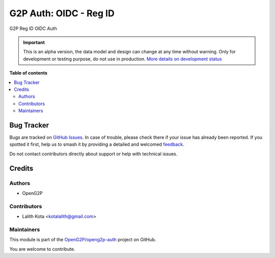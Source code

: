 =======================
G2P Auth: OIDC - Reg ID
=======================

.. 
   !!!!!!!!!!!!!!!!!!!!!!!!!!!!!!!!!!!!!!!!!!!!!!!!!!!!
   !! This file is generated by oca-gen-addon-readme !!
   !! changes will be overwritten.                   !!
   !!!!!!!!!!!!!!!!!!!!!!!!!!!!!!!!!!!!!!!!!!!!!!!!!!!!
   !! source digest: sha256:6d3c660cf32d5ee99aa4a1ece193ec814a7471bdb53f29abc35aba122d8d8d57
   !!!!!!!!!!!!!!!!!!!!!!!!!!!!!!!!!!!!!!!!!!!!!!!!!!!!

.. |badge1| image:: https://img.shields.io/badge/maturity-Alpha-red.png
    :target: https://odoo-community.org/page/development-status
    :alt: Alpha
.. |badge2| image:: https://img.shields.io/badge/github-OpenG2P%2Fopeng2p--auth-lightgray.png?logo=github
    :target: https://github.com/OpenG2P/openg2p-auth/tree/17.0/g2p_auth_id_oidc
    :alt: OpenG2P/openg2p-auth

|badge1| |badge2|

G2P Reg ID OIDC Auth

.. IMPORTANT::
   This is an alpha version, the data model and design can change at any time without warning.
   Only for development or testing purpose, do not use in production.
   `More details on development status <https://odoo-community.org/page/development-status>`_

**Table of contents**

.. contents::
   :local:

Bug Tracker
===========

Bugs are tracked on `GitHub Issues <https://github.com/OpenG2P/openg2p-auth/issues>`_.
In case of trouble, please check there if your issue has already been reported.
If you spotted it first, help us to smash it by providing a detailed and welcomed
`feedback <https://github.com/OpenG2P/openg2p-auth/issues/new?body=module:%20g2p_auth_id_oidc%0Aversion:%2017.0%0A%0A**Steps%20to%20reproduce**%0A-%20...%0A%0A**Current%20behavior**%0A%0A**Expected%20behavior**>`_.

Do not contact contributors directly about support or help with technical issues.

Credits
=======

Authors
~~~~~~~

* OpenG2P

Contributors
~~~~~~~~~~~~

* Lalith Kota <kotalalith@gmail.com>

Maintainers
~~~~~~~~~~~

This module is part of the `OpenG2P/openg2p-auth <https://github.com/OpenG2P/openg2p-auth/tree/17.0/g2p_auth_id_oidc>`_ project on GitHub.

You are welcome to contribute.
